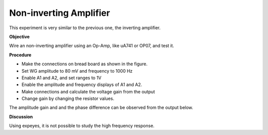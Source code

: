 Non-inverting Amplifier
========================
This experiment is very similar to the previous one, the inverting amplifier.

**Objective**

Wire an non-inverting amplifier using an Op-Amp, like uA741 or OP07,  and test it.

**Procedure**

.. image:: schematics/opamp-noninv.svg
	   :width: 300px

-  Make the connections on bread board as shown in the figure.
-  Set WG amplitude to 80 mV and frequency to 1000 Hz
-  Enable A1 and A2, and set ranges to 1V
-  Enable the amplitude and frequency displays of A1 and A2.
-  Make connections and calculate the voltage gain from the output
-  Change gain by changing the resistor values.

The amplitude gain and and the phase difference can be observed from the output below.

.. image:: pics/opamp-noninv-screen.png
	   :width: 500px

**Discussion**

Using expeyes, it is not possible to study the high frequency response.

